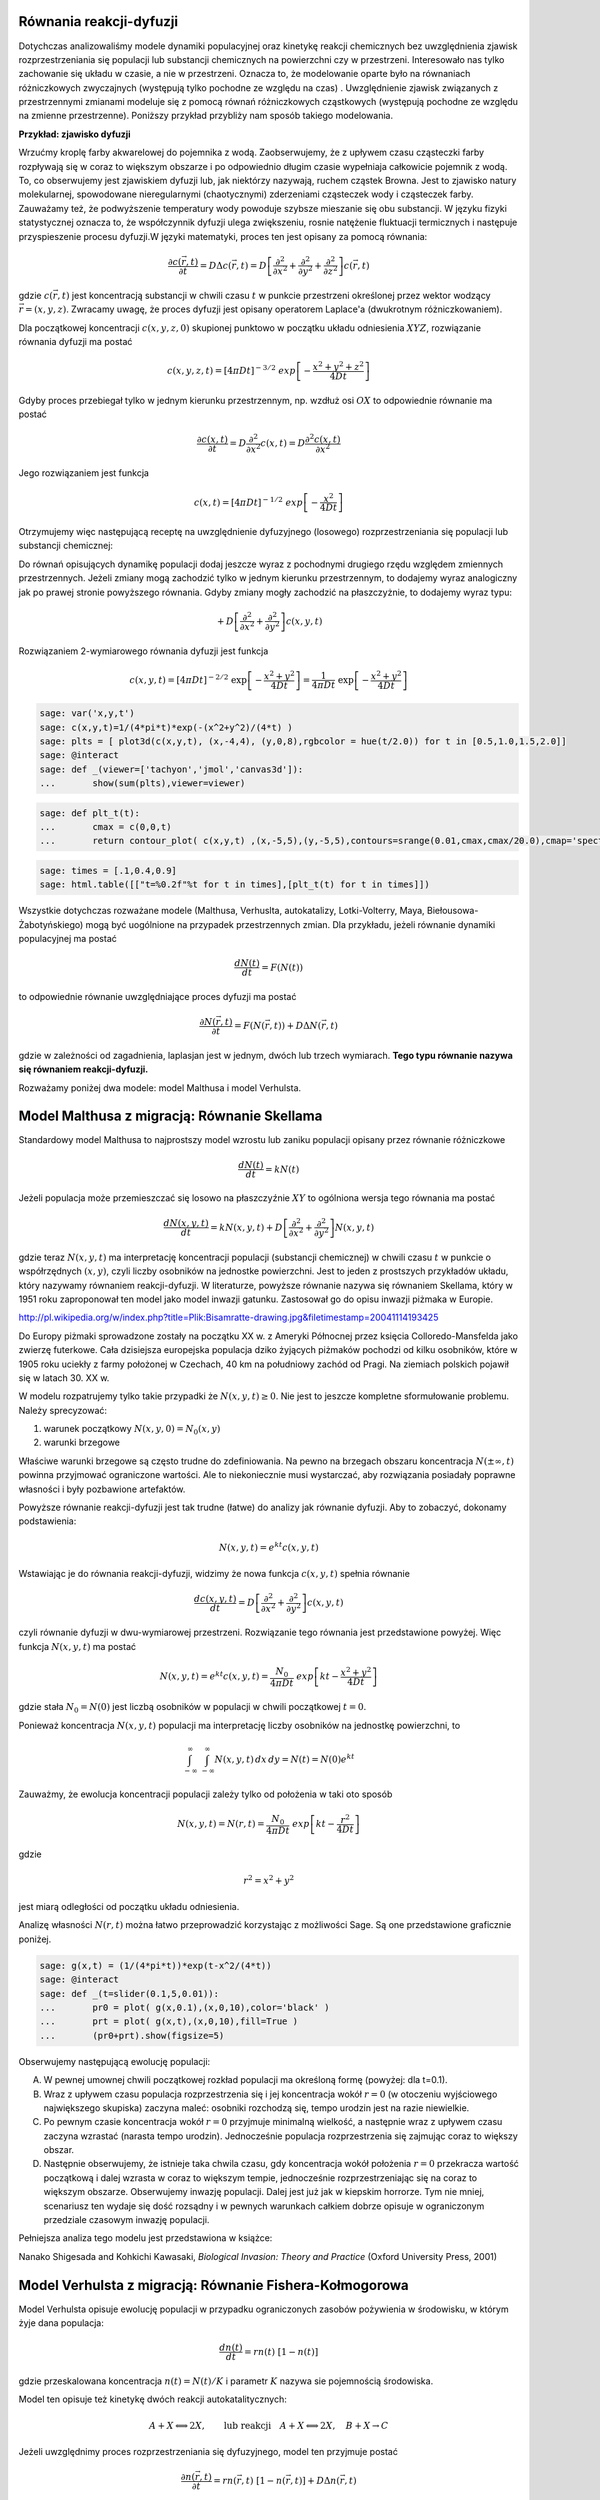 .. -*- coding: utf-8 -*-


Równania reakcji\-dyfuzji
=========================

Dotychczas analizowaliśmy modele dynamiki populacyjnej oraz kinetykę reakcji chemicznych bez uwzględnienia zjawisk rozprzestrzeniania się populacji lub substancji chemicznych na powierzchni czy w przestrzeni. Interesowało nas tylko zachowanie się układu w czasie, a nie w przestrzeni. Oznacza to, że modelowanie oparte było na równaniach różniczkowych zwyczajnych (występują tylko pochodne ze względu na czas) . Uwzględnienie zjawisk związanych z przestrzennymi zmianami modeluje się z pomocą równań różniczkowych cząstkowych (występują pochodne ze względu na zmienne przestrzenne).  Poniższy przykład przybliży nam sposób takiego modelowania.


**Przykład: zjawisko dyfuzji**


Wrzućmy kroplę farby akwarelowej do pojemnika z wodą. Zaobserwujemy, że z upływem czasu cząsteczki farby rozpływają się w coraz to większym obszarze i po odpowiednio długim czasie wypełniaja całkowicie pojemnik z wodą. To, co obserwujemy jest zjawiskiem dyfuzji lub, jak niektórzy nazywają, ruchem cząstek Browna. Jest to zjawisko natury molekularnej, spowodowane nieregularnymi (chaotycznymi) zderzeniami cząsteczek wody i cząsteczek farby.  Zauważamy też, że podwyższenie temperatury wody powoduje szybsze mieszanie się obu substancji. W języku fizyki statystycznej oznacza to, że współczynnik dyfuzji ulega zwiększeniu, rosnie natężenie fluktuacji termicznych i następuje przyspieszenie procesu dyfuzji.W języki matematyki, proces ten jest opisany za pomocą równania:


.. MATH::

    \frac{\partial c(\vec r, t)}{\partial t} = D \Delta c(\vec r, t) = D \left[\frac{\partial^2 }{\partial x^2} + \frac{\partial^2 }{\partial y^2} + \frac{\partial ^2}{\partial z^2} \right] c(\vec r, t)


gdzie :math:`c(\vec r, t)` jest koncentracją substancji  w chwili czasu :math:`t` w punkcie przestrzeni określonej przez wektor wodzący :math:`\vec r = (x, y, z)`. Zwracamy uwagę, że proces dyfuzji jest opisany operatorem Laplace'a (dwukrotnym różniczkowaniem).


Dla początkowej koncentracji :math:`c(x, y, z, 0)`  skupionej punktowo w początku układu odniesienia :math:`XYZ`, rozwiązanie równania dyfuzji ma postać


.. MATH::

    c(x, y, z, t) = [4\pi Dt]^{-3/2} \; exp\left[-\frac{x^2+y^2+z^2}{4Dt}\right]


Gdyby proces przebiegał tylko w jednym kierunku przestrzennym, np. wzdłuż osi :math:`OX` to odpowiednie równanie ma postać


.. MATH::

    \frac{\partial c(x, t)}{\partial t} =  D  \frac{\partial^2 }{\partial x^2}  c(x, t)  = D  \frac{\partial^2  c(x, t) }{\partial x^2}


Jego rozwiązaniem jest funkcja


.. MATH::

    c(x,  t) = [4\pi Dt]^{-1/2} \; exp\left[-\frac{x^2}{4Dt}\right]


Otrzymujemy więc następującą receptę na uwzględnienie dyfuzyjnego (losowego) rozprzestrzeniania się populacji lub substancji chemicznej:


Do równań opisujących dynamikę populacji dodaj jeszcze wyraz z pochodnymi drugiego rzędu względem zmiennych przestrzennych. Jeżeli zmiany mogą zachodzić tylko w jednym kierunku przestrzennym, to dodajemy wyraz analogiczny jak po prawej stronie powyższego równania. Gdyby zmiany mogły zachodzić na płaszczyżnie, to dodajemy wyraz typu:


.. MATH::

     +  D \left[ \frac{\partial^2 }{\partial  x^2}  + \frac{\partial^2 }{\partial y^2} \right] c(x, y, t)


Rozwiązaniem 2\-wymiarowego równania dyfuzji jest funkcja


.. MATH::

    c(x, y, t) = [4\pi Dt]^{-2/2} \; \exp\left[-\frac{x^2+y^2}{4Dt}\right] =\frac{1}{4\pi Dt}  \; \exp\left[-\frac{x^2+y^2}{4Dt}\right]





.. code-block:: python

    sage: var('x,y,t')
    sage: c(x,y,t)=1/(4*pi*t)*exp(-(x^2+y^2)/(4*t) )
    sage: plts = [ plot3d(c(x,y,t), (x,-4,4), (y,0,8),rgbcolor = hue(t/2.0)) for t in [0.5,1.0,1.5,2.0]]
    sage: @interact
    sage: def _(viewer=['tachyon','jmol','canvas3d']):
    ...       show(sum(plts),viewer=viewer)


.. end of output

.. code-block:: python

    sage: def plt_t(t):
    ...       cmax = c(0,0,t)
    ...       return contour_plot( c(x,y,t) ,(x,-5,5),(y,-5,5),contours=srange(0.01,cmax,cmax/20.0),cmap='spectral',figsize=(3,3))


.. end of output

.. code-block:: python

    sage: times = [.1,0.4,0.9]
    sage: html.table([["t=%0.2f"%t for t in times],[plt_t(t) for t in times]])


.. end of output



.. image:: iCSE_BProcnielin05_z125_reakcja_dyfuzja_media/cell_6_sage0.png
    :align: center

.. image:: iCSE_BProcnielin05_z125_reakcja_dyfuzja_media/cell_6_sage1.png
    :align: center

.. image:: iCSE_BProcnielin05_z125_reakcja_dyfuzja_media/cell_6_sage2.png
    :align: center


Wszystkie dotychczas rozważane modele (Malthusa, Verhuslta,  autokatalizy, Lotki\-Volterry, Maya, Biełousowa\-Żabotyńskiego) mogą być  uogólnione na przypadek przestrzennych zmian. Dla przykładu, jeżeli  równanie dynamiki populacyjnej ma postać


.. MATH::

    \frac{dN(t)}{dt} = F(N(t))


to odpowiednie równanie uwzględniające proces dyfuzji ma postać


.. MATH::

    \frac{\partial N(\vec r, t)}{\partial t} = F(N(\vec r, t) ) +  D  \Delta N(\vec r, t)


gdzie w zależności od zagadnienia, laplasjan jest w jednym, dwóch lub trzech wymiarach.  **Tego typu równanie nazywa się równaniem reakcji\-dyfuzji.**


Rozważamy poniżej dwa modele: model Malthusa i model Verhulsta.





Model Malthusa z migracją: Równanie Skellama
============================================



Standardowy model Malthusa to najprostszy model wzrostu lub zaniku populacji opisany  przez  równanie różniczkowe


.. MATH::

    \frac{dN(t)}{dt} = k N(t)


Jeżeli populacja może przemieszczać się losowo na płaszczyźnie :math:`XY` to ogólniona wersja tego równania ma postać


.. MATH::

    \frac{dN(x, y, t)}{dt} = k N(x, y, t) +   D \left[ \frac{\partial^2  }{\partial  x^2}  + \frac{\partial^2 }{\partial y^2} \right] N(x, y,  t)


gdzie teraz :math:`N(x, y,  t)` ma interpretację koncentracji populacji  (substancji chemicznej) w chwili czasu :math:`t` w punkcie o współrzędnych  :math:`(x, y)`, czyli liczby osobników na jednostke powierzchni. Jest to jeden  z prostszych  przykładów  układu,  który nazywamy równaniem  reakcji-dyfuzji. W literaturze, powyższe równanie  nazywa się równaniem  Skellama, który w 1951 roku  zaproponował ten model jako model inwazji  gatunku. Zastosował go do opisu inwazji piżmaka w Europie.



.. image:: http://upload.wikimedia.org/wikipedia/commons/thumb/3/35/Bisamratte-drawing.jpg/250px-Bisamratte-drawing.jpg
    :align: center

`<http://pl.wikipedia.org/w/index.php?title=Plik:Bisamratte-drawing.jpg&filetimestamp=20041114193425>`_



Do Europy  piżmaki sprowadzone zostały na początku XX w. z  Ameryki  Północnej  przez księcia Colloredo\-Mansfelda jako zwierzę futerkowe.   Cała dzisiejsza europejska populacja  dziko żyjących piżmaków pochodzi  od kilku osobników, które w 1905 roku uciekły z  farmy  położonej w  Czechach, 40 km na południowy zachód od Pragi.   Na ziemiach polskich  pojawił się w latach 30. XX w.



W modelu rozpatrujemy tylko takie przypadki że :math:`N(x, y,  t) \ge 0`.   Nie jest to jeszcze kompletne sformułowanie problemu. Należy  sprecyzować:


(1) warunek początkowy :math:`N(x, y, 0)= N_0(x, y)`


(2) warunki brzegowe


Właściwe warunki brzegowe są często trudne do zdefiniowania. Na pewno  na brzegach obszaru  koncentracja :math:`N(\pm \infty, t)` powinna  przyjmować ograniczone wartości.  Ale to niekoniecznie musi wystarczać,  aby rozwiązania posiadały poprawne własności i były pozbawione  artefaktów.


Powyższe równanie reakcji\-dyfuzji jest  tak trudne (łatwe)  do  analizy jak równanie dyfuzji. Aby to zobaczyć, dokonamy podstawienia:


.. MATH::

    N(x, y, t)=e^{kt} c(x, y, t)


Wstawiając je  do równania reakcji-dyfuzji, widzimy że nowa funkcja :math:`c(x, y, t)` spełnia równanie


.. MATH::

    \frac{d c(x, y, t)}{dt} =   D \left[ \frac{\partial^2  }{\partial   x^2}  + \frac{\partial^2 }{\partial y^2} \right] c(x, y,  t)


czyli równanie dyfuzji w dwu-wymiarowej przestrzeni. Rozwiązanie tego  równania jest przedstawione powyżej. Więc funkcja :math:`N(x, y, t)` ma  postać


.. MATH::

    N(x, y, t)=e^{kt} c(x, y, t) =  \frac{N_0}{4\pi Dt}  \; exp\left[kt -\frac{x^2+y^2}{4Dt}\right]


gdzie stała :math:`N_0=N(0)` jest liczbą osobników w populacji w chwili początkowej :math:`t=0`.


Ponieważ koncentracja :math:`N(x, y, t)` populacji ma interpretację liczby osobników na jednostkę powierzchni, to


.. MATH::

    \int_{-\infty}^{\;\infty} \;\int_{-\infty}^{\;\infty} N(x, y, t) \,dx \,dy = N(t) = N(0) e^{kt}


Zauważmy, że ewolucja koncentracji populacji zależy tylko od położenia w taki oto sposób


.. MATH::

    N(x, y, t)= N(r ,t) = \frac{N_0}{4\pi Dt}  \; exp\left[kt -\frac{r^2}{4Dt}\right]


gdzie


.. MATH::

    r^2=x^2+y^2


jest  miarą odległości od początku układu odniesienia.


Analizę własności :math:`N(r,  t)` można łatwo przeprowadzić korzystając z możliwości Sage.  Są one przedstawione graficznie poniżej.


.. code-block:: python

    sage: g(x,t) = (1/(4*pi*t))*exp(t-x^2/(4*t))   
    sage: @interact 
    sage: def _(t=slider(0.1,5,0.01)):
    ...       pr0 = plot( g(x,0.1),(x,0,10),color='black' ) 
    ...       prt = plot( g(x,t),(x,0,10),fill=True ) 
    ...       (pr0+prt).show(figsize=5)


.. end of output

Obserwujemy następującą ewolucję populacji:


(A) W pewnej umownej chwili początkowej rozkład populacji ma określoną formę (powyżej:  dla t=0.1).


(B) Wraz z upływem czasu populacja rozprzestrzenia się i jej koncentracja wokół :math:`r=0`  (w otoczeniu wyjściowego największego skupiska)  zaczyna maleć:  osobniki rozchodzą się, tempo urodzin jest na razie niewielkie.


(C) Po pewnym czasie koncentracja wokół  :math:`r=0` przyjmuje minimalną wielkość, a następnie wraz z upływem czasu zaczyna wzrastać (narasta tempo urodzin). Jednocześnie populacja rozprzestrzenia się zajmując coraz to większy obszar.


(D) Następnie obserwujemy,  że  istnieje taka chwila czasu, gdy  koncentracja wokół położenia :math:`r=0` przekracza wartość początkową i dalej wzrasta w coraz to większym tempie, jednocześnie rozprzestrzeniając się na coraz to większym obszarze. Obserwujemy  inwazję populacji. Dalej jest już jak w kiepskim horrorze. Tym nie mniej, scenariusz  ten wydaje się dość rozsądny i w pewnych warunkach całkiem dobrze opisuje w ograniczonym przedziale czasowym inwazję populacji.


Pełniejsza analiza tego modelu jest przedstawiona w książce:


Nanako Shigesada and Kohkichi Kawasaki,  *Biological Invasion: Theory and Practice*  (Oxford University Press, 2001)




Model Verhulsta z migracją: Równanie Fishera\-Kołmogorowa
=========================================================

Model Verhulsta opisuje ewolucję populacji w przypadku ograniczonych zasobów pożywienia w środowisku, w którym żyje dana populacja:


.. MATH::

    \frac{dn(t)}{dt} = r n(t) \; [1- n(t)]


gdzie przeskalowana koncentracja :math:`n(t) = N(t)/K` i parametr :math:`K` nazywa sie pojemnością środowiska.


Model ten opisuje też kinetykę dwóch reakcji autokatalitycznych:


.. MATH::

     A + X {\Longleftrightarrow}  2X , \quad \quad \mbox{lub reakcji} \quad  A+X {\Longleftrightarrow} 2X, \quad B+X \rightarrow C


Jeżeli uwzględnimy proces rozprzestrzeniania się dyfuzyjnego, model ten przyjmuje postać


.. MATH::

    \frac{\partial n(\vec r, t)}{\partial t} =  r n(\vec r, t) \;[1-  n(\vec r, t)] +  D  \Delta n(\vec r, t)


W przypadku dynamiki populacyjnej, powinniśmy rozważać migrację na płaszczyżnie (laplasjan w dwóch wymiarach), a w przypadku substancji chemicznych \- dyfuzję przestrzenną (pełny trójwymiarowy laplasjan). Oba realistyczne przypadki są wyjątkowo skomplikowane. Dlatego upraszczamy model i redukujemy zagadnienia do przypadku jednowymiarowej dyfuzji i  poniżej rozważamy następujące równanie


.. MATH::

    \frac{\partial n(x, t)}{\partial t} = r n(x, t) \;[1-  n(x, t)] +    D \frac{\partial^2   n(x, t)}{\partial  x^2}


Równanie to nazywa się równaniem Fishera\-Kołmogorowa.


Jak zwykle w modelu tym rozpatrujemy tylko takie przypadki że :math:`n(x,  t) \ge 0`.  Należy jeszcze zadać:


(1) rozkład  początkowy populacji :math:`n(x, t= 0)= n_0(x)`


(2) warunki brzegowe dla :math:`n(\pm\infty, t)`


Warunki brzegowe sformułujemy później.





Analiza równania Fishera\-Kołmogorowa
-------------------------------------




(I)  Zauważmy, że funkcje stałe :math:`n(x,t) = n_{0} = 0` oraz :math:`n(x, t) = n_{1} = 1` są rozwiązanami tego równania. Są to te same stany stacjonarne, które są obecne w przypadku modelu Verhulsta bez dyfuzji.





(II) Równanie powyższe można przeskalować w następujący sposób:


.. MATH::

    \tau = rt, \quad \quad y^2=\frac{r}{D} x^2, \quad \quad n(x,t) \equiv  c(y, \tau)


\ 
  Przeskalowana koncentracja spełnia równanie


.. MATH::

    \frac{\partial c }{\partial \tau} =  c  [1-  c ] + \frac{\partial^2  c}{\partial y^2}, \quad \quad c=c(y, \tau)


\ 
  Funkcje :math:`c=0` oraz :math:`c=1` są rozwiązaniami stacjonarnymi.



(III) Szukamy rozwiązań w postaci fali biegnącej:


.. MATH::

    c(y, \tau) = U(z), \quad \mbox{gdzie } \quad z=y-v_0 \tau



\ 
  Oznacza to, że fala przesuwa się w prawo z prędkością :math:`v_0`.  Często mówi się, że  front falowy koncentracji porusza się w prawo z prędkością :math:`v_0`.


  Zauważamy, że


.. MATH::

     \frac{\partial c }{\partial \tau} = \frac{\partial U}{\partial \tau} = \frac{d U}{d z} \frac{\partial z}{\partial \tau} =  -v_0 \frac{d U}{d z} 


.. MATH::

     \frac{\partial c }{\partial y} = \frac{\partial U }{\partial y} = \frac{d U }{d z} \frac{\partial z }{\partial y} =    \frac{d U }{d z} 


.. MATH::

     \frac{\partial ^2 c }{\partial y^2} = \frac{\partial^2 U }{\partial y^2} = \frac{d ^2U }{d z^2}


\ 
  Stąd, nowa funkcja :math:`U(z)` spełnia równanie różniczkowe zwyczajne drugiego rzędu:


.. MATH::

    U'' + v_0 U' + U(1-U)=0


\ 
  Jest ono równoważne układowi 2 równań:


.. MATH::

    U'=V = F(U, V), \quad \quad V'=-v_0 - U(1-U) = G(U, V)


\ 
  Stany stacjonarne określone są przez pierwiastki równań:


.. MATH::

     F(U, V) = 0, \quad \quad  G(U, V) = 0,


\ 
  stąd otrzymujemy 2 par rozwiązań

.. MATH::

    (U_0, V_0) = (0, 0), \quad (U_1,  V_1) = (1, 0)



1. Wyznaczamy macierz Jacobiego


.. MATH::

    \quad \quad \quad \quad J = \begin{bmatrix}\frac{ \partial F}{\partial U}&  \frac{\partial F}{\partial V}\\ \frac{\partial  G}{\partial U}&  \frac{\partial Gg}{\partial V}  \end{bmatrix}= \begin{bmatrix}0,  &  1\\ -1+2U,  &  -v_0  \end{bmatrix}


\ 
  w punktach stacjonarnych:

.. MATH::

    J_0= J(0, 0) =  \begin{bmatrix}0& 1\\ -1& -v_0 \end{bmatrix}, \quad \quad  J_1=  J(1, ) = \begin{bmatrix}0& 1\\ 1& -v_0 \end{bmatrix}


2. Wyznaczamy wartości własne macierzy Jacobiego :math:`|J-\lambda I|=0`:


(a)    dla :math:`(0, 0)` otrzymujemy:


.. MATH::

     \lambda_{\pm}(0, 0) = (1/2)[-v_0\pm\sqrt{v_0^2-4}]


\ 
 Należy rozważyć 2 przypadki: :math:`v_0 \lt  2` oraz :math:`v_0 \ge 2`. Pierwszy przypadek należy odrzucić, ponieważ wartości własne są zespolone, o rzeczywistej części ujemnej i krzywe fazowe tworzą spiralę wokół punktu :math:`(0, 0)`. Ale to oznacza, że :math:`U`  przyjmuje także ujemne wartości, co nie jest dopuszczalne (koncentracje populacji mogą być tylko dodatnie lub zerowe). Pozostaje tylko drugi przypadek:


.. MATH::

    v_0 \ge 2


(b)    dla :math:`(1, 0)` otrzymujemy: :math:`\lambda_{\pm}(1, 0) = (1/2)[-v_0\pm\sqrt{v_0^2+4}]`.  Ponieważ jedna  z wartości własnych jest dodatnia, ten stan stacjonarny jest niestabilny (jest to stan stacjonarny typu siodło).





.. code-block:: python

    sage: F(u,v)=v
    sage: G(u,v)= -2*v-u+u^2 #ewolucja z  otoczenia stanu stacjonarnego (1,0)
    sage: T1 = srange(0,5,0.01) #druga liczba=ilość iteracji="czas"
    sage: T2 = srange(0,29,0.01)
    sage: solo2=desolve_odeint(vector([F,G]), [0.8, 0.01], T1, [u,v]) # warunek pocz (U, V)
    sage: solo3=desolve_odeint(vector([F,G]), [0.999, 0], T2, [u,v]) # warunek pocz (U, V)
    sage: list_plot(solo2.tolist(), plotjoined=1, color='green', figsize=(7,3)) + list_plot(solo3.tolist(), plotjoined=1, figsize=(7,3))

.. image:: iCSE_BProcnielin05_z125_reakcja_dyfuzja_media/cell_10_sage0.png
    :align: center


.. end of output

Zauważmy, że istnieją stany początkowe z otoczenia stanu :math:`(1, 0)`, które dążą do stanu :math:`(0, 0)`. Innymi słowy funkcja :math:`U(z)`  z otoczenia :math:`U(z) \approx 1` łączy się z  funkcją :math:`U(z)=0`. To sugeruje wybór warunków brzegowych w postaci:


.. MATH::

     \lim_{z\to   -\infty} U(z) = 1, \quad \quad \lim_{z\to \infty} U(z) = 0


Pamiętając o własnościach stanów stacjonarnych w standardowym modelu Verhulsta (:math:`n(t) \to 1` dla :math:`t\to \infty`), oznacza to, że dla ustalonej wartości położenia :math:`y`:


.. MATH::

    \lim_{z\to   -\infty} U(z) =  \lim_{\tau \to \infty} U(y-v_0 \tau ) = \lim_{\tau \to   \infty} c(y, \tau )  = 1


co jest konsystentne z zachowaniem się układu w przypadku bez migracji.





Dokładne rozwiązanie w szczególnym przypadku
~~~~~~~~~~~~~~~~~~~~~~~~~~~~~~~~~~~~~~~~~~~~


Istnieje jeden szczególny przypadek, gdy znane jest dokładne  rozwiązanie równania Fishera\-Kołmogorowa w postaci analitycznej. Dal prędkości fali


.. MATH::

    v_0 =  \frac{5}{\sqrt{6}}


rozwiązanie ma postać:


.. MATH::

     c(y, \tau) = \frac{1}{\left\{1+A \exp\left[ (y-v_0 \tau)/\sqrt{6}\right] \right\}^{2}}


gdzie stała :math:`A\gt 0` określa początkowy profil koncentracji.





.. code-block:: python

    sage: A=1                                              ## określa początkowy profil koncentracji 
    sage: b=5/sqrt(6)                                      ## prędkość frontu falowego
    sage: cs(x,t) = 1/(1+ A*exp(x-b*t)/sqrt(6))^2          ## szczególna, ale analityczna postać frontu koncentracji 
    sage: @interact 
    sage: def _(t=slider(0,5,0.2)):
    ...       pr3 = plot( cs(x,0),(x,-10,10),color='black' ) 
    ...       pr4 = plot( cs(x,t),(x,-10,10),fill=True ) 
    ...       (pr3+pr4).show(figsize=5)


.. end of output


Analiza numeryczna równania Fishera\-Kołmogorowa:
-------------------------------------------------

.. MATH::

    \frac{\partial n(x, t)}{\partial t} = r n(x, t) \;[1-  n(x, t)] +    D \frac{\partial^2  n(x, t)}{\partial x^2}


Przyjęto okresowe warunki brzegowe, poprzez odpowiedni wybór dyskretnego operatowa dyfuzji :math:`L`.  Najpierw wybieramy dyskretyzację przestrzeni, potem dobieramy maksymalny krok czasowy tak by warunek CFL był spełniony.


Aby uzyskac rozwiązanie z wyraźną falą biegnącą należy wziąć dla :math:`r=0` wartości dyfuzji poniżej :math:`D\lt 0.001`. Dla większych wartości stałych dyfuzji najpierw nastąpi wyrównanie poziomu :math:`u` na obszarze, a potem wzrost do wartości stabilnej :math:`u=1`.


Długość układu wchodzi efektywnie w skalowanie stałej dyfuzji, można więc bez straty ogólności rozważać układy o długości 1.


.. MATH::

    u^{i+1}  = u^i + dt \left( r u^i (1-u^i) + D \frac{1}{h^2} Lu^i\right),


gdzie :math:`L` jest dyskretnym operatorem Laplace'a.


Ponieważ część nieliniowa jest lokalna (nie zawiera pochodnych), to warunki brzegowe są zawarte w operatorze :math:`L`.


.. code-block:: python

    sage: import numpy as np 
    sage: Dyf = 1.0
    sage: r = 1.0
    sage: l = 100.0 # dlugosc ukladu
    sage: t_end = 50 # czas symulacje
    sage: N = 100 # dyskretyzacja przestrzeni
    sage: h = l/(N-1) 
    sage: dt = 0.2/(Dyf*(N-1)**2/l**2) # 0.2 z warunku CFL, krok nie moze byc wiekszy
    sage: sps = int(1/dt) # liczba krokow na jednostke czasu
    sage: Nsteps=sps*t_end  # calkowita liczba krotkow 
    sage: print "sps=",sps,"dt=",dt
    sage: one = np.identity(N)
    sage: L=np.roll(one,-1)+np.roll(one,1)-2*one
    sage: L[0,0]=-2.
    sage: L[-1,-1]=-2.
    sage: L[0,-1]=1.
    sage: L[-1,0]=1.
    sage: # warunek poczatkowy
    sage: u = np.zeros(N)
    sage: u[N/2-10:N/2+10]=.1 # small bump
    sage: #u[:N/2]=1 # step
    sage: Tlst=[]
    sage: for i in range(Nsteps):
    ...       if not i%sps:
    ...           Tlst.append(list(u))
    ...       u = u + dt*(r*u*(1-u) + Dyf*(N-1)**2/l**2*L.dot(u))
    sage: @interact 
    sage: def _(ti=slider(range(len(Tlst)))):
    ...       print r"tau=",dt*ti
    ...       p =  list_plot(Tlst[ti],plotjoined=True)
    ...       p += list_plot(Tlst[-1],plotjoined=True,color='red',ymin=0,ymax=1.5)
    ...       p += list_plot(Tlst[0],plotjoined=True,color='gray')
    ...       p.show(figsize=(8,3))


.. end of output

.. code-block:: python

    sage: import numpy as np 
    sage: Dyf = 1.0
    sage: r = 1.0
    sage: l = 100.0 # dlugosc ukladu
    sage: t_end = 100 # czas symulacje
    sage: N = 200 # dyskretyzacja przestrzeni
    sage: h = l/(N-1) 
    sage: dt = 0.052/(Dyf*(N-1)**2/l**2) # 0.2 z warunku CFL, krok nie moze byc wiekszy
    sage: sps = int(1/dt) # liczba krokow na jednostke czasu
    sage: Nsteps=sps*t_end  # calkowita liczba krotkow 
    sage: print "sps=",sps,"dt=",dt
    sage: one = np.identity(N)
    sage: L=np.roll(one,-1)+np.roll(one,1)-2*one
    sage: L[0,0]=1.
    sage: L[-1,-1]=1.
    sage: # warunek poczatkowy
    sage: u = np.zeros(N)
    sage: #u[:int(N/2]=1 # step
    sage: for i in range(1,3):
    ...       u[i] = 1.0 - i/3.0
    sage: def essential_boundary_conditions(u):
    ...       u[0] = 1.
    ...       u[-1] = 0.0
    sage: Tlst=[]
    sage: essential_boundary_conditions(u)
    sage: for i in range(Nsteps):
    ...       if not i%sps:
    ...           Tlst.append(list(u))
    ...       u = u + dt*(r*u*(1-u) + Dyf*(N-1)**2/l**2*L.dot(u))
    ...       essential_boundary_conditions(u)
    sage: @interact
    sage: def _(ti=slider(range(len(Tlst)))):
    ...       print r"t=",dt*ti
    ...       p =  list_plot(Tlst[ti],plotjoined=True)
    ...       p += list_plot(Tlst[-1],plotjoined=True,color='red',ymin=0,ymax=1.5)
    ...       p += list_plot(Tlst[0],plotjoined=True,color='gray')
    ...       p.show(figsize=(8,3))


.. end of output

Prędkość frontu fali:
~~~~~~~~~~~~~~~~~~~~~

.. code-block:: python

    sage: pos_lst = []
    sage: for T_ in Tlst:
    ...       for (i,a),b in zip(enumerate(T_),T_[1:]):
    ...           if a>=0.5 and b<=0.5:
    ...               pos_lst.append( i+(a-0.5)/(a-b) ) 
    ...           
    sage: list_plot( [l/(N-1)*(b-a)/(sps*dt) for a,b in zip(pos_lst,pos_lst[1:])] , figsize=(7,3),gridlines=[[],[2]],ymax=2)

.. image:: iCSE_BProcnielin05_z125_reakcja_dyfuzja_media/cell_15_sage0.png
    :align: center


.. end of output

